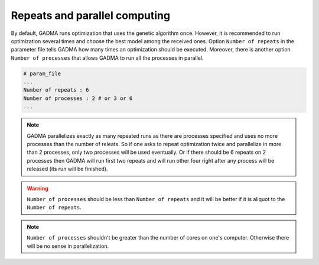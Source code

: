 Repeats and parallel computing
=======================================

By default, GADMA runs optimization that uses the genetic algorithm once. However, it is recommended to run optimization several times and choose the best model among the received ones. Option ``Number of repeats`` in the parameter file tells GADMA how many times an optimization should be executed. Moreover, there is another option ``Number of processes`` that allows GADMA to run all the processes in parallel. 

.. code-block:: none

    # param_file
    ...
    Number of repeats : 6
    Number of processes : 2 # or 3 or 6
    ...
    
.. note::
    GADMA parallelizes exactly as many repeated runs as there are processes specified and uses no more processes than the number of releats. So if one asks to repeat optimization twice and parallelize in more than 2 processes, only two processes will be used eventually. Or if there should be 6 repeats on 2 processes then GADMA will run first two repeats and will run other four  right after any process will be released (its run will be finished).

.. warning::
    ``Number of processes`` should be less than ``Number of repeats`` and it will be better if it is aliquot to the ``Number of repeats``.

.. note::
    ``Number of processes`` shouldn't be greater than the number of cores on one's computer. Otherwise there will be no sense in parallelization.

